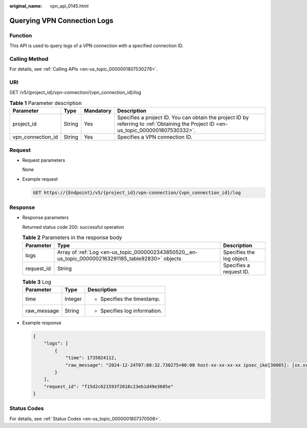 :original_name: vpn_api_0145.html

.. _vpn_api_0145:

Querying VPN Connection Logs
============================

Function
--------

This API is used to query logs of a VPN connection with a specified connection ID.

Calling Method
--------------

For details, see :ref:`Calling APIs <en-us_topic_0000001807530276>`.

URI
---

GET /v5/{project_id}/vpn-connection/{vpn_connection_id}/log

.. table:: **Table 1** Parameter description

   +-------------------+--------+-----------+---------------------------------------------------------------------------------------------------------------------------------------+
   | Parameter         | Type   | Mandatory | Description                                                                                                                           |
   +===================+========+===========+=======================================================================================================================================+
   | project_id        | String | Yes       | Specifies a project ID. You can obtain the project ID by referring to :ref:`Obtaining the Project ID <en-us_topic_0000001807530332>`. |
   +-------------------+--------+-----------+---------------------------------------------------------------------------------------------------------------------------------------+
   | vpn_connection_id | String | Yes       | Specifies a VPN connection ID.                                                                                                        |
   +-------------------+--------+-----------+---------------------------------------------------------------------------------------------------------------------------------------+

Request
-------

-  Request parameters

   None

-  Example request

   .. code-block:: text

      GET https://{Endpoint}/v5/{project_id}/vpn-connection/{vpn_connection_id}/log

Response
--------

-  Response parameters

   Returned status code 200: successful operation

   .. table:: **Table 2** Parameters in the response body

      +------------+-----------------------------------------------------------------------------------------------------+---------------------------+
      | Parameter  | Type                                                                                                | Description               |
      +============+=====================================================================================================+===========================+
      | logs       | Array of :ref:`Log <en-us_topic_0000002343850520__en-us_topic_0000002163291185_table92830>` objects | Specifies the log object. |
      +------------+-----------------------------------------------------------------------------------------------------+---------------------------+
      | request_id | String                                                                                              | Specifies a request ID.   |
      +------------+-----------------------------------------------------------------------------------------------------+---------------------------+

   .. _en-us_topic_0000002343850520__en-us_topic_0000002163291185_table92830:

   .. table:: **Table 3** Log

      +-----------------------+-----------------------+-------------------------------+
      | Parameter             | Type                  | Description                   |
      +=======================+=======================+===============================+
      | time                  | Integer               | -  Specifies the timestamp.   |
      +-----------------------+-----------------------+-------------------------------+
      | raw_message           | String                | -  Specifies log information. |
      +-----------------------+-----------------------+-------------------------------+

-  Example response

   .. code-block::

      {
          "logs": [
              {
                  "time": 1735024112,
                  "raw_message": "2024-12-24T07:08:32.730275+00:00 host-xx-xx-xx-xx ipsec_ike[30085]: [xx.xx.xx.xx] IPSec tunnel negotiation fails. (IfIndex=[207], PolicyName=[], SeqNum=[0], PeerAddress=[xx.xx.xx.xx], PeerPort=[500], Reason=[version mismatch])"
              }
          ],
          "request_id": "f15d2c621593f2018c23eb1d49e3605e"
      }

Status Codes
------------

For details, see :ref:`Status Codes <en-us_topic_0000001807370508>`.
